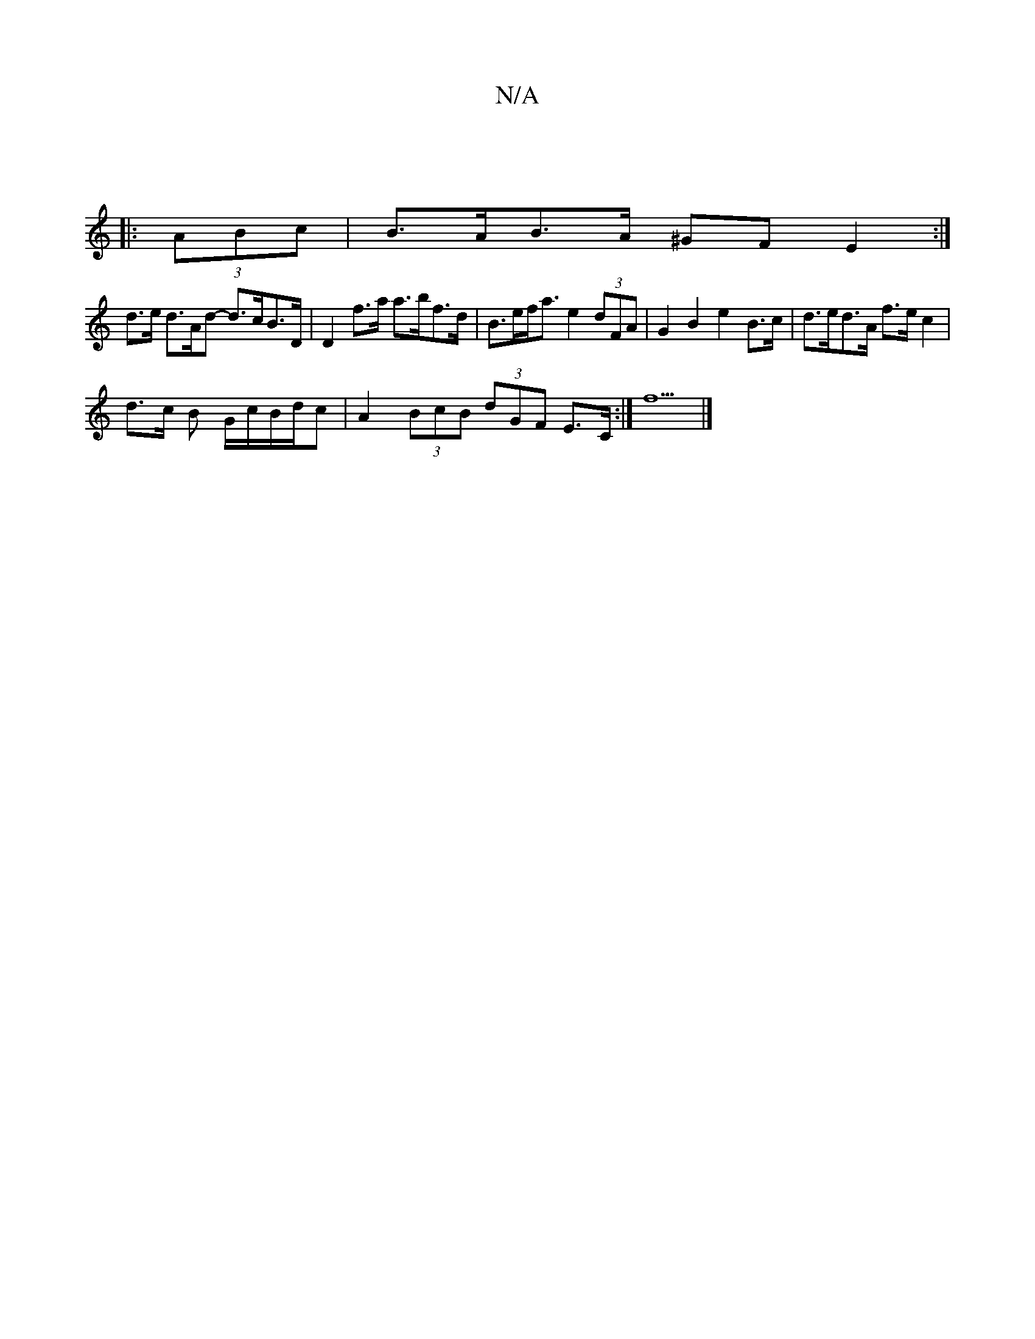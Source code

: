 X:1
T:N/A
M:4/4
R:N/A
K:Cmajor
|
|: (3ABc |B>AB>A ^GF E2:|
d>e d>Ad- d>cB>D | D2 f>a a>bf>d | B>ef<a e2 (3dFA | G2B2 e2 B>c | d>ed>A f>e c2 |
d>c B G/c/B/d/c | A2 (3BcB (3dGF E>C :| f5 |]

DF | D3E DG~G2|AD^DD ADEA|cdec dedB | c2 f